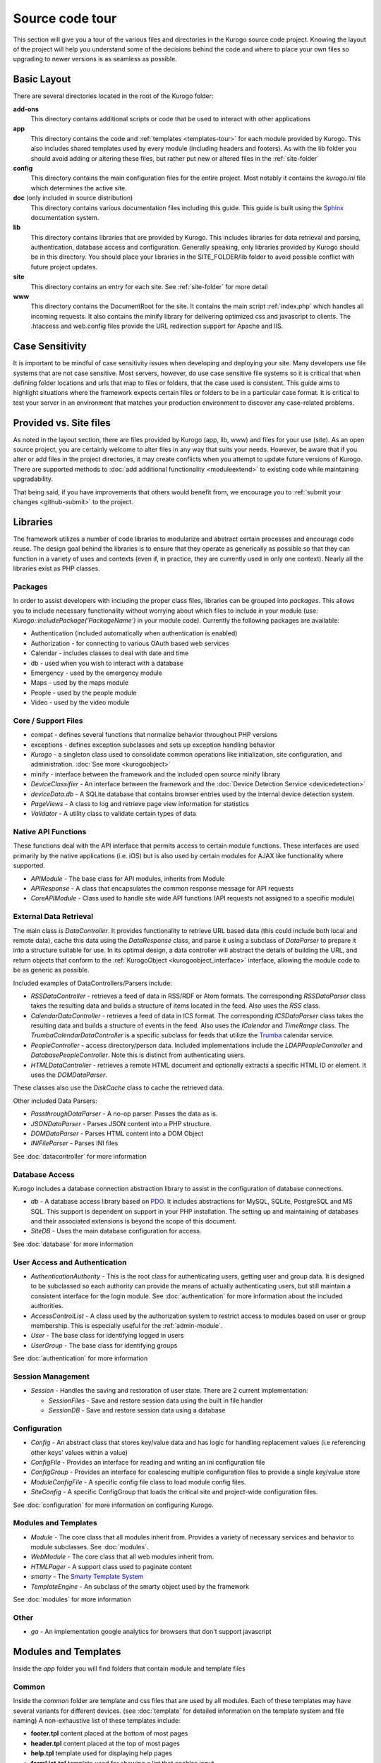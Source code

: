 #################
Source code tour
#################

This section will give you a tour of the various files and directories in the Kurogo source code
project. Knowing the layout of the project will help you understand some of the decisions behind the
code and where to place your own files so upgrading to newer versions is as seamless as possible.

============
Basic Layout
============

There are several directories located in the root of the Kurogo folder:

**add-ons**
  This directory contains additional scripts or code that be used to interact with other applications
**app**
  This directory contains the code and :ref:`templates <templates-tour>` for each module provided by Kurogo. This also
  includes shared templates used by every module (including headers and footers). As with the lib 
  folder you should avoid adding or altering these files, but rather put new or altered files in the
  :ref:`site-folder`
**config**
  This directory contains the main configuration files for the entire project. Most notably it contains
  the *kurogo.ini* file which determines the active site.
**doc** (only included in source distribution)
  This directory contains various documentation files including this guide. This guide is built using
  the `Sphinx <http://sphinx.pocoo.org/>`_ documentation system. 
**lib**
  This directory contains libraries that are provided by Kurogo. This includes libraries for data
  retrieval and parsing, authentication, database access and configuration. Generally speaking, only
  libraries provided by Kurogo should be in this directory. You should place your libraries
  in the SITE_FOLDER/lib folder to avoid possible conflict with future project updates.
**site**
  This directory contains an entry for each site. See :ref:`site-folder` for more detail
**www**
  This directory contains the DocumentRoot for the site. It contains the main script :ref:`index.php`
  which handles all incoming requests. It also contains the minify library for delivering optimized
  css and javascript to clients. The .htaccess and web.config files provide the URL redirection
  support for Apache and IIS.
  
================
Case Sensitivity
================

It is important to be mindful of case sensitivity issues when developing and deploying your site. Many
developers use file systems that are not case sensitive. Most servers, however, do use case sensitive 
file systems so it is critical that when defining folder locations and urls that map to files or folders,
that the case used is consistent. This guide aims to highlight situations where the framework
expects certain files or folders to be in a particular case format. It is critical to test your server
in an environment that matches your production environment to discover any case-related problems.
  
=======================
Provided vs. Site files
=======================

As noted in the layout section, there are files provided by Kurogo (app, lib, www) and files
for your use (site). As an open source project, you are certainly welcome to alter files in any way 
that suits your needs. However, be aware that if you alter or add files in the project directories, it
may create conflicts when you attempt to update future versions of Kurogo. There are supported
methods to :doc:`add additional functionality <moduleextend>` to existing code while maintaining upgradability. 

That being said, if you have improvements that others would benefit from, we encourage you to :ref:`submit your
changes <github-submit>` to the project. 

=========
Libraries
=========

The framework utilizes a number of code libraries to modularize and abstract certain processes and 
encourage code reuse. The design goal behind the libraries is to ensure that they operate as generically
as possible so that they can function in a variety of uses and contexts (even if, in practice, they are
currently used in only one context). Nearly all the libraries exist as PHP classes.

--------
Packages
--------

In order to assist developers with including the proper class files, libraries can be grouped into *packages*.
This allows you to include necessary functionality without worrying about which files to include in your
module (use: *Kurogo::includePackage('PackageName')* in your module code). Currently the following packages are available:

* Authentication (included automatically when authentication is enabled)
* Authorization - for connecting to various OAuth based web services
* Calendar - includes classes to deal with date and time
* db - used when you wish to interact with a database
* Emergency - used by the emergency module
* Maps - used by the maps module
* People - used by the people module
* Video - used by the video module

--------------------
Core / Support Files
--------------------

* compat - defines several functions that normalize behavior throughout PHP versions
* exceptions - defines exception subclasses and sets up exception handling behavior
* *Kurogo* - a singleton class used to consolidate common operations like initialization, site configuration, and administration. :doc:`See more <kurogoobject>`
* minify - interface between the framework and the included open source minify library
* *DeviceClassifier* - An interface between the framework and the :doc:`Device Detection Service <devicedetection>`
* *deviceData.db* - A SQLite database that contains browser entries used by the internal device detection system.
* *PageViews* - A class to log and retrieve page view information for statistics
* *Validator* - A utility class to validate certain types of data

--------------------
Native API Functions
--------------------

These functions deal with the API interface that permits access to certain module functions. These
interfaces are used primarily by the native applications (i.e. iOS) but is also used by certain modules
for AJAX like functionality where supported.

* *APIModule* - The base class for API modules, inherits from Module
* *APIResponse* - A class that encapsulates the common response message for API requests
* *CoreAPIModule* - Class used to handle site wide API functions (API requests not assigned to a specific module)

-----------------------
External Data Retrieval
-----------------------

The main class is *DataController*. It provides functionality to retrieve URL based data (this could include
both local and remote data), cache this data using the *DataResponse* class, and parse it using a subclass 
of *DataParser* to prepare it into a structure suitable for use. In its optimal design, a data controller 
will abstract the details of building the URL, and return objects that conform to the :ref:`KurogoObject <kurogoobject_interface>` interface, 
allowing the module code to be as generic as possible.

Included examples of DataControllers/Parsers include: 

* *RSSDataController* - retrieves a feed of data in RSS/RDF or Atom formats. The corresponding *RSSDataParser* 
  class takes the resulting data and builds a structure of items located in the feed. Also uses 
  the *RSS* class.
* *CalendarDataController* - retrieves a feed of data in ICS format. The corresponding *ICSDataParser*
  class takes the resulting data and builds a structure of events in the feed. Also uses the *ICalendar*
  and *TimeRange* class. The *TrumbaCalendarDataController* is a specific subclass for feeds that 
  utilize the `Trumba <http://www.trumba.com/>`_ calendar service.
* *PeopleController* - access directory/person data. Included implementations include the *LDAPPeopleController* 
  and *DatabasePeopleController*. Note this is distinct from authenticating users.
* *HTMLDataController* - retrieves a remote HTML document and optionally extracts a specific HTML ID
  or element. It uses the *DOMDataParser*.

These classes also use the *DiskCache* class to cache the retrieved data.

Other included Data Parsers:

* *PassthroughDataParser* - A no-op parser. Passes the data as is.
* *JSONDataParser* - Parses JSON content into a PHP structure.
* *DOMDataParser* - Parses HTML content into a DOM Object
* *INIFileParser* - Parses INI files

See :doc:`datacontroller` for more information
   
---------------
Database Access
---------------

Kurogo includes a database connection abstraction library to assist in the configuration of database
connections.

* *db* - A database access library based on `PDO <http://php.net/pdo>`_. It includes abstractions for
  MySQL, SQLite, PostgreSQL and MS SQL. This support is dependent on support in your PHP installation. The
  setting up and maintaining of databases and their associated extensions is beyond the scope of this document.
* *SiteDB* - Uses the main database configuration for access.

See :doc:`database` for more information

------------------------------
User Access and Authentication
------------------------------

* *AuthenticationAuthority* - This is the root class for authenticating users, getting user and group
  data. It is designed to be subclassed so each authority can provide the means of actually authenticating
  users, but still maintain a consistent interface for the login module. See :doc:`authentication`
  for more information about the included authorities. 
* *AccessControlList* - A class used by the authorization system to restrict access to modules based on
  user or group membership. This is especially useful for the :ref:`admin-module`.
* *User* - The base class for identifying logged in users
* *UserGroup* - The base class for identifying groups

See :doc:`authentication` for more information

------------------
Session Management
------------------

* *Session* - Handles the saving and restoration of user state. There are 2 current implementation:

  * *SessionFiles* - Save and restore session data using the built in file handler 
  * *SessionDB* - Save and restore session data using a database
  
-------------
Configuration
-------------

* *Config* - An abstract class that stores key/value data and has logic for handling replacement values
  (i.e referencing other keys' values within a value) 
* *ConfigFile* - Provides an interface for reading and writing an ini configuration file
* *ConfigGroup* - Provides an interface for coalescing multiple configuration files to provide a single
  key/value store
* *ModuleConfigFile* - A specific config file class to load module config files.
* *SiteConfig* - A specific ConfigGroup that loads the critical site and project-wide configuration files.

See :doc:`configuration` for more information on configuring Kurogo.

---------------------
Modules and Templates
---------------------

* *Module* - The core class that all modules inherit from. Provides a variety of necessary services
  and behavior to module subclasses. See :doc:`modules`.
* *WebModule* - The core class that all web modules inherit from.
* *HTMLPager* - A support class used to paginate content
* *smarty* - The `Smarty Template System <http://www.smarty.net/>`_
* *TemplateEngine* - An subclass of the smarty object used by the framework

See :doc:`modules` for more information

-----
Other
-----

* *ga* - An implementation google analytics for browsers that don't support javascript

.. _templates-tour:

=====================
Modules and Templates
=====================

Inside the *app* folder you will find folders that contain module and template files

------
Common
------

Inside the *common* folder are template and css files that are used by all modules. Each of these templates
may have several variants for different devices. (see :doc:`template` for detailed information on the 
template system and file naming) A non-exhaustive list of these templates include:

* **footer.tpl** content placed at the bottom of most pages
* **header.tpl** content placed at the top of most pages
* **help.tpl** template used for displaying help pages
* **formList.tpl** template used for showing a list that enables input

  * **formListItem.tpl** template used for an individual form item in a list


* **navlist.tpl** template used for showing items as a list
  
  * **listitem.tpl** template used for an individual item in a list
  
* **pager.tpl** - template for providing pagination for long-form content
* **results.tpl** - template for displaying results in a list
* **search.tpl** - template for presenting a search box
* **share.tpl** - template for presenting a sharing content via social networking
* **springboard** - template for displaying content as a grid of icons
* **tabs.tpl** - template for displaying content in tabs

-------
Modules
-------

The modules folder contains all the modules that are bundled with Kurogo. Each module contains
the PHP code and template files needed for its use. It also can include CSS and Javascript files
that are specific to that module. For more detailed information on module design, please see :doc:`modules`

The naming conventions are very important (especially for case sensitive file systems):

* The folder **must** be lower case and be the same as the url of the module (/about, /home, /links). You
  can create modules at other urls by :ref:`copying the module <copy-module>`
* The folder **must** contain a PHP file named *ModulenameWebModule.php*. If the module is located
  in the *site* folder **and** it extends an existing module then it should be called *SiteModulenameWebModule.php*. 
* The first (and ONLY) letter of the module **must** be capitalized and followed by WebModule.php. 
  
  * **AboutWebModule.php** (NOT aboutwebmodule.php or AboutWebmodule.php)
  * **FullwebWebModule.php** (NOT FullWebModule.php or FullwebWebmodule.php)
  * **SiteNewsWebModule.php** (NOT siteNewsWebModule.php or Sitenewswebmodule.php)

* Template files go into the *templates* folder. There should be a .tpl for each *page* of the module. 
  At minimum there should be an *index.tpl* which represents the default page (unless the module 
  alters that behavior). Each page should be in all lower case.
* If you are overriding a project module you only need to include the pages that you are overriding.
* You may choose to place additional css style sheets in a folder named *css*
* You may choose to place additional javascript scripts in a folder named *javascript*
* You can provide default configuration files in a folder named *config*

It is possible to override an included module's behavior by creating another module in the *site*
folder. For more information, please see :doc:`moduleextend`

.. _site-folder:

===========
Site folder
===========

The site folder contains a series of folders for each *site*. This allows each site to
have specific configuration, design and custom code. At any given time there is only one **active site**.
You can enable the active site in the *config/kurogo.ini* file found in the root Kurogo 
directory. It is important the that case used in naming the folder matches the ACTIVE_SITE
case in the kurogo.ini file.

Multiple site folders exist to assist developers who might be working on different versions of their site,
or who want to refer to the reference implementation. Because only one site can be active, you would
typically have only one site folder in a production environment.

Each site folder contains the following directories:

* *app* - Site specific templates and modules. Inside this folder you will find 2 folders

  * *common* - Site specific common templates and css
  * *modules* - Site specific modules. To promote ease when updating the framework to new versions, it 
    is important that you keep site specific modules in this folder rather than in the root *app/modules*
    folder. If you wish to include your work in Kurogo, please see :doc:`github`. Also see :doc:`moduleextend`.
    
* *cache* - Contains server generated files that are cached for performance. This folder is created 
  as needed, but *must* be writable by the web server process. 
* *config* - Contains the site specific configuration files in .ini format. Many of these files can 
  be managed using the :ref:`admin-module`

  * *site.ini* - The general configuration file that affects all site behavior such as timezone, 
    log file locations, database configuration, and more.
  * *acls.ini* - Site wide :doc:`access control lists <authorization>` 
  * *authentication.ini* - The configuration for user :doc:`authentication`. 
  * *strings.ini* - a configuration file containing strings used by the site
  * Each module's configuration is contained a folder named by its module id. There are several standard
    files for each module:
    
    * module.ini - Settings for disabling, access control, search and module variables and strings
    * feeds.ini - Specifies external data connections
    * pages.ini - Titles for each page
    * Modules may have other config files as needed
  
* *data* - a folder that contains data files meant to be used by the server. Unlike cache folders, these
  files cannot be safely deleted. Examples would include data that is not able to be generated from 
  a web service, SQLite databases, or flat authentication files. It is also possible that certain
  deployments would have nothing in the data folder.
* *lib* - an optional folder that contains code libraries used by site modules. The Kurogo :ref:`autoloader <autoloader>` 
  will discover and find classes and packages in this folder.
* *logs* - Log files
* *themes* - Contains the themes available for this site. Each theme folder contains a *common* and *modules*
  folder that contains the CSS and image assets for the site. See :doc:`template` for more information.

==========
WWW Folder
==========

The files and folders in the www folder represent the DocumentRoot, the base of the site. To keep the
structure clean, all requests are routed through the *index.php* file (the exception is for paths
and folders that already exist, such as min, the minify url). It is important to note that if you create
additional files or folders in the www folder that it may interfere with proper operation of the framework.

.. _index.php:

---------
index.php
---------

The index script is the main controller for the framework. All requests are handled through it using
an .htaccess override and `mod_rewrite <http://httpd.apache.org/docs/2.2/mod/mod_rewrite.html>`_ for Apache or
the `URL Rewrite extension for IIS <http://www.iis.net/download/URLRewrite>`_. The
.htaccess file rewrites all requests to include a $_GET variable *_path* which includes the path requested.
I.e. *http://server/module/page* becomes *http://server/index.php?_page=module/page*. Any additional
data in the $_GET or $_POST variables will be available. For greater detail see :doc:`requests`
